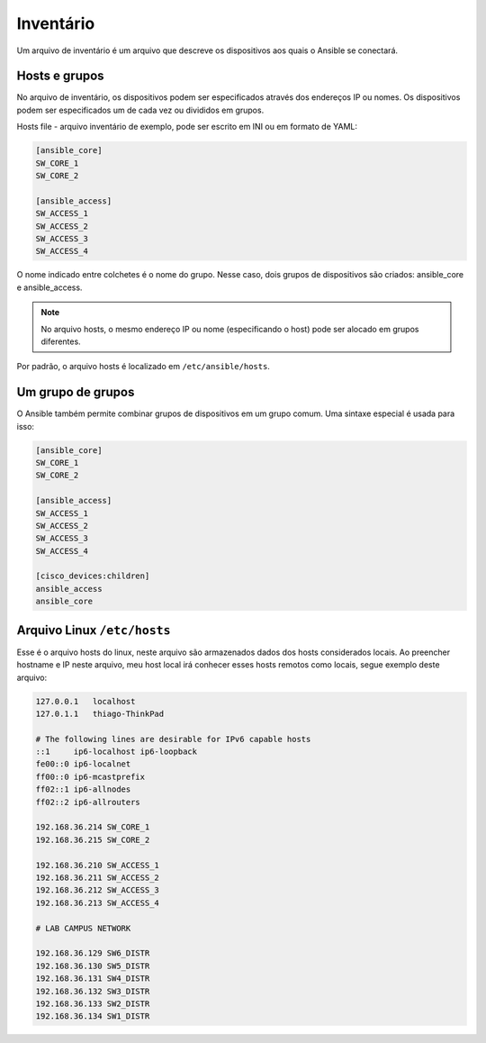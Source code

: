 Inventário
----------------

Um arquivo de inventário é um arquivo que descreve os dispositivos aos quais o Ansible se conectará.

Hosts e grupos
~~~~~~~~~~~~~~

No arquivo de inventário, os dispositivos podem ser especificados através dos endereços IP ou nomes. Os dispositivos podem ser especificados um de cada vez ou divididos em grupos.

Hosts file - arquivo inventário de exemplo, pode ser escrito em INI ou em formato de YAML:

.. code:: ini

    [ansible_core]
    SW_CORE_1
    SW_CORE_2

    [ansible_access]
    SW_ACCESS_1
    SW_ACCESS_2
    SW_ACCESS_3
    SW_ACCESS_4
    
O nome indicado entre colchetes é o nome do grupo. Nesse caso, dois grupos de dispositivos são criados: ansible_core e ansible_access.

.. note::

    No arquivo hosts, o mesmo endereço IP ou nome (especificando o host) pode ser alocado em grupos diferentes.

Por padrão, o arquivo hosts é localizado em ``/etc/ansible/hosts``.

Um grupo de grupos
~~~~~~~~~~~~~~~~~~~

O Ansible também permite combinar grupos de dispositivos em um grupo comum. Uma sintaxe especial é usada para isso:

.. code:: ini

    [ansible_core]
    SW_CORE_1
    SW_CORE_2

    [ansible_access]
    SW_ACCESS_1
    SW_ACCESS_2
    SW_ACCESS_3
    SW_ACCESS_4

    [cisco_devices:children]
    ansible_access
    ansible_core

Arquivo Linux ``/etc/hosts``
~~~~~~~~~~~~~~~~~~~

Esse é o arquivo hosts do linux, neste arquivo são armazenados dados dos hosts considerados locais. Ao preencher hostname e IP neste arquivo, meu host local irá conhecer esses hosts remotos como locais, segue exemplo deste arquivo:

.. code:: bash

    127.0.0.1	localhost
    127.0.1.1	thiago-ThinkPad

    # The following lines are desirable for IPv6 capable hosts
    ::1     ip6-localhost ip6-loopback
    fe00::0 ip6-localnet
    ff00::0 ip6-mcastprefix
    ff02::1 ip6-allnodes
    ff02::2 ip6-allrouters

    192.168.36.214 SW_CORE_1
    192.168.36.215 SW_CORE_2

    192.168.36.210 SW_ACCESS_1
    192.168.36.211 SW_ACCESS_2
    192.168.36.212 SW_ACCESS_3
    192.168.36.213 SW_ACCESS_4

    # LAB CAMPUS NETWORK

    192.168.36.129 SW6_DISTR
    192.168.36.130 SW5_DISTR
    192.168.36.131 SW4_DISTR
    192.168.36.132 SW3_DISTR
    192.168.36.133 SW2_DISTR
    192.168.36.134 SW1_DISTR
